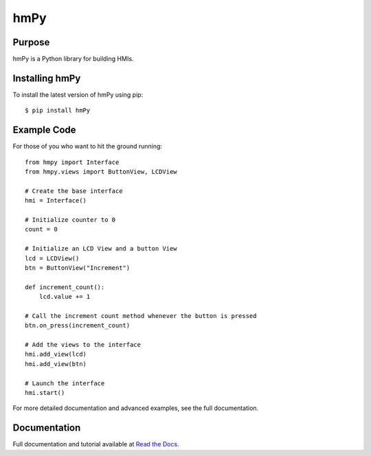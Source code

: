 hmPy
====

|travis| |docs| |pypi|

Purpose
-------

hmPy is a Python library for building HMIs.

Installing hmPy
---------------

To install the latest version of hmPy using pip::

    $ pip install hmPy

Example Code
------------
For those of you who want to hit the ground running::

    from hmpy import Interface
    from hmpy.views import ButtonView, LCDView

    # Create the base interface
    hmi = Interface()

    # Initialize counter to 0
    count = 0

    # Initialize an LCD View and a button View
    lcd = LCDView()
    btn = ButtonView("Increment")

    def increment_count():
        lcd.value += 1

    # Call the increment count method whenever the button is pressed
    btn.on_press(increment_count)

    # Add the views to the interface
    hmi.add_view(lcd)
    hmi.add_view(btn)

    # Launch the interface
    hmi.start()

For more detailed documentation and advanced examples, see the full documentation.

Documentation
-------------

Full documentation and tutorial available at `Read the Docs`_.

.. _Read The Docs: https://pylc-hmpy.readthedocs.io

.. |docs| image:: https://readthedocs.org/projects/pylc-hmpy/badge/?version=latest
    :target: https://pylc-hmpy.readthedocs.io/en/latest/?badge=latest

.. |travis| image:: https://travis-ci.org/PyLC/hmPy.svg?branch=master
    :target: https://travis-ci.org/PyLC/hmPy

.. |pypi| image:: https://badge.fury.io/py/hmPy.svg
    :target: https://pypi.python.org/pypi/hmPy/
